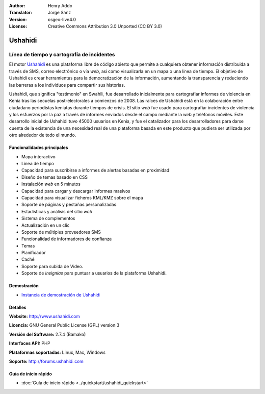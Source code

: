 :Author: Henry Addo
:Translator: Jorge Sanz
:Version: osgeo-live4.0
:License: Creative Commons Attribution 3.0 Unported (CC BY 3.0)

.. _ushahidi-overview-es:

.. image:: ../../images/project_logos/logo-ushahidi.png
  :alt: project logo
  :align: right
  :target: http://www.ushahidi.com


Ushahidi
================================================================================

Línea de tiempo y cartografía de incidentes
~~~~~~~~~~~~~~~~~~~~~~~~~~~~~~~~~~~~~~~~~~~~~~~~~~~~~~~~~~~~~~~~~~~~~~~~~~~~~~~~

El motor `Ushahidi <http://www.ushahidi.com/>`_ es una plataforma libre de
código abierto que permite a cualquiera obtener información distribuida a través
de SMS, correo electrónico o vía *web*, así como visualizarla en un mapa o una
línea de tiempo. El objetivo de Ushahidi es crear herramientas para la
democratización de la información, aumentando la transparencia y reduciendo las
barreras a los individuos para compartir sus historias.

.. image:: ../../images/screenshots/1024x768/ushahidi-drc-screenshot.png
  :scale: 50 %
  :alt: screenshot
  :align: right


Ushahidi, que significa ­­­"testimonio" en Swahili, fue desarrollado inicialmente
para cartografiar informes de violencia en Kenia tras las secuelas 
post-electorales a comienzos de 2008. Las raíces de Ushahidi está en la
colaboración entre ciudadano periodistas keniatas durante tiempos de crisis.
El sitio *web* fue usado para cartografiar incidentes de violencia y los
esfuerzos por la paz a través de informes enviados desde el campo mediante la 
*web* y teléfonos móviles. Este desarrollo inicial de Ushahidi tuvo 45000 
usuarios  en Kenia, y fue el catalizador para los desarrolladores para darse
cuenta de la existencia de una necesidad real de una plataforma basada en este
producto que pudiera ser utilizada por otro alrededor de todo el mundo.


Funcionalidades principales
--------------------------------------------------------------------------------

- Mapa interactivo
- Línea de tiempo
- Capacidad para suscribirse a informes de alertas basadas en proximidad
- Diseño de temas basado en CSS
- Instalación *web* en 5 minutos
- Capacidad para cargar y descargar informes masivos
- Capacidad para visualizar ficheros KML/KMZ sobre el mapa
- Soporte de páginas y pestañas personalizadas
- Estadísticas y análisis del sitio *web*
- Sistema de complementos
- Actualización en un clic
- Soporte de múltiples proveedores SMS
- Funcionalidad de informadores de confianza
- Temas
- Planificador
- Caché
- Soporte para subida de Video.
- Soporte de *insignias* para puntuar a usuarios de la plataforma Ushahidi.



Demostración
--------------------------------------------------------------------------------

* `Instancia de demostración de Ushahidi <http://demo.ushahidi.com/>`_

Detalles
--------------------------------------------------------------------------------

**Website:** http://www.ushahidi.com

**Licencia:** GNU General Public License (GPL) version 3

**Versión del Software:** 2.7.4 (Bamako)

**Interfaces API:** PHP

**Plataformas soportadas:** Linux, Mac, Windows

**Soporte:** http://forums.ushahidi.com


Guía de inicio rápido
--------------------------------------------------------------------------------

* :doc:`Guía de inicio rápido <../quickstart/ushahidi_quickstart>`


